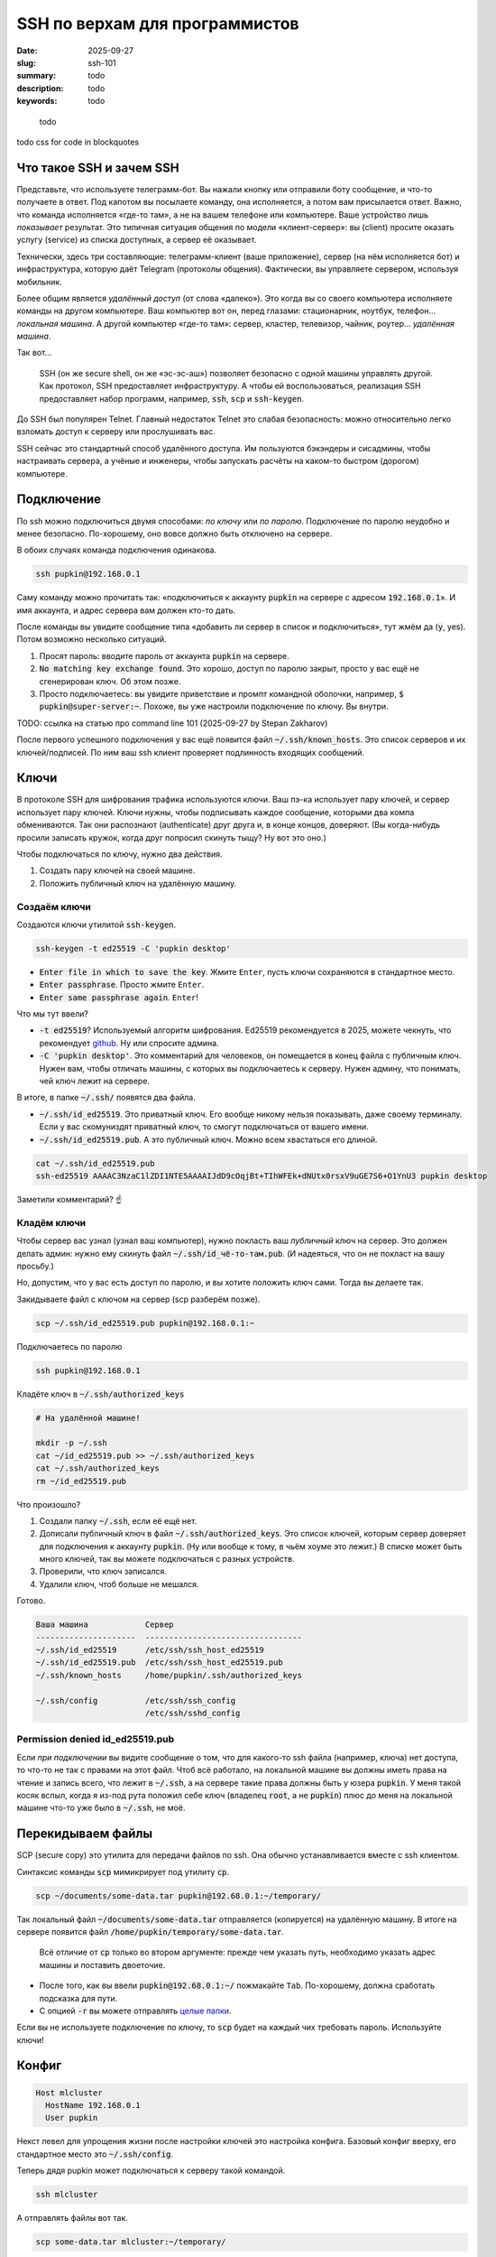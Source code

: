 SSH по верхам для программистов
###############################

:date: 2025-09-27
:slug: ssh-101
:summary: todo
:description: todo
:keywords: todo

.. role:: kbd

.. epigraph:: 

   todo

todo css for code in blockquotes

Что такое SSH и зачем SSH
-------------------------
Представьте, что используете телеграмм-бот.
Вы нажали кнопку или отправили боту сообщение, и что-то получаете в ответ.
Под капотом вы посылаете команду, она исполняется, а потом вам присылается ответ.
Важно, что команда исполняется «где-то там», а не на вашем телефоне или компьютере.
Ваше устройство лишь *показывает* результат.
Это типичная ситуация общения по модели «клиент-сервер»: вы (client) просите оказать услугу (service) из списка доступных, а сервер её оказывает.

Технически, здесь три составляющие: телеграмм-клиент (ваше приложение), сервер (на нём исполняется бот) и инфраструктура, которую даёт Telegram (протоколы общения).
Фактически, вы управляете сервером, используя мобильник.

Более общим является *удалённый доступ* (от слова «далеко»).
Это когда вы со своего компьютера исполняете команды на другом компьютере.
Ваш компьютер вот он, перед глазами: стационарник, ноутбук, телефон... *локальная машина*.
А другой компьютер «где-то там»: сервер, кластер, телевизор, чайник, роутер... *удалённая машина*.

Так вот...

.. 

   SSH (он же secure shell, он же «эс-эс-аш») позволяет безопасно с одной машины управлять другой.
   Как протокол, SSH предоставляет инфраструктуру.
   А чтобы ей воспользоваться, реализация SSH предоставляет набор программ, например, :code:`ssh`, :code:`scp` и :code:`ssh-keygen`.

До SSH был популярен Telnet.
Главный недостаток Telnet это слабая безопасность: можно относительно легко взломать доступ к серверу или прослушивать вас.

SSH сейчас это стандартный способ удалённого доступа.
Им пользуются бэкэндеры и сисадмины, чтобы настраивать сервера, а учёные и инженеры, чтобы запускать расчёты на каком-то быстром (дорогом) компьютере.

Подключение
-----------
По ssh можно подключиться двумя способами: *по ключу* или *по паролю*.
Подключение по паролю неудобно и менее безопасно.
По-хорошему, оно вовсе должно быть отключено на сервере.

В обоих случаях команда подключения одинакова.

.. code-block:: bash

   ssh pupkin@192.168.0.1

Саму команду можно прочитать так: «подключиться к аккаунту :code:`pupkin` на сервере с адресом :code:`192.168.0.1`».
И имя аккаунта, и адрес сервера вам должен кто-то дать.

После команды вы увидите сообщение типа «добавить ли сервер в список и подключиться», тут жмём да (:code:`y`, yes).
Потом возможно несколько ситуаций.

1. Просят пароль: вводите пароль от аккаунта :code:`pupkin` на сервере.
2. :code:`No matching key exchange found`.
   Это хорошо, доступ по паролю закрыт, просто у вас ещё не сгенерирован ключ.
   Об этом позже.
3. Просто подключаетесь: вы увидите приветствие и промпт командной оболочки, например, :code:`$ pupkin@super-server:~`.
   Похоже, вы уже настроили подключение по ключу.
   Вы внутри.

TODO: ссылка на статью про command line 101 (2025-09-27 by Stepan Zakharov)

После первого успешного подключения у вас ещё появится файл :code:`~/.ssh/known_hosts`.
Это список серверов и их ключей/подписей.
По ним ваш ssh клиент проверяет подлинность входящих сообщений.

Ключи
-----
В протоколе SSH для шифрования трафика используются ключи.
Ваш пэ-ка использует пару ключей, и сервер использует пару ключей.
Ключи нужны, чтобы подписывать каждое сообщение, которыми два компа обмениваются.
Так они распознают (authenticate) друг друга и, в конце концов, доверяют.
(Вы когда-нибудь просили записать кружок, когда друг попросил скинуть тыщу? Ну вот это оно.)

Чтобы подключаться по ключу, нужно два действия.

1. Создать пару ключей на своей машине.
2. Положить публичный ключ на удалённую машину.

Создаём ключи
=============
Создаются ключи утилитой :code:`ssh-keygen`.

.. code-block:: bash

   ssh-keygen -t ed25519 -C 'pupkin desktop'

- :code:`Enter file in which to save the key`.
  Жмите :kbd:`Enter`, пусть ключи сохраняются в стандартное место.
- :code:`Enter passphrase`.
  Просто жмите :kbd:`Enter`.
- :code:`Enter same passphrase again`.
  :kbd:`Enter`!

Что мы тут ввели?

- :code:`-t ed25519`?
  Используемый алгоритм шифрования.
  Ed25519 рекомендуется в 2025, можете чекнуть, что рекомендует `github <https://docs.github.com/en/authentication/connecting-to-github-with-ssh/generating-a-new-ssh-key-and-adding-it-to-the-ssh-agent>`_.
  Ну или спросите админа.
- :code:`-C 'pupkin desktop'`.
  Это комментарий для человеков, он помещается в конец файла с публичным ключ.
  Нужен вам, чтобы отличать машины, с которых вы подключаетесь к серверу.
  Нужен админу, что понимать, чей ключ лежит на сервере.

В итоге, в папке :code:`~/.ssh/` появятся два файла.

- :code:`~/.ssh/id_ed25519`.
  Это приватный ключ.
  Его вообще никому нельзя показывать, даже своему терминалу.
  Если у вас скомуниздят приватный ключ, то смогут подключаться от вашего имени.
- :code:`~/.ssh/id_ed25519.pub`.
  А это публичный ключ.
  Можно всем хвастаться его длиной.

.. code-block:: bash

   cat ~/.ssh/id_ed25519.pub
   ssh-ed25519 AAAAC3NzaC1lZDI1NTE5AAAAIJdD9cOqjBt+TIhWFEk+dNUtx0rsxV9uGE7S6+O1YnU3 pupkin desktop

Заметили комментарий? ☝️

Кладём ключи
============
Чтобы сервер вас узнал (узнал ваш компьютер), нужно покласть ваш *публичный* ключ на сервер.
Это должен делать админ: нужно ему скинуть файл :code:`~/.ssh/id_чё-то-там.pub`.
(И надеяться, что он не покласт на вашу просьбу.)

Но, допустим, что у вас есть доступ по паролю, и вы хотите положить ключ сами.
Тогда вы делаете так.

Закидываете файл с ключом на сервер (scp разберём позже).

.. code-block:: bash

   scp ~/.ssh/id_ed25519.pub pupkin@192.168.0.1:~

Подключаетесь по паролю

.. code-block:: bash

   ssh pupkin@192.168.0.1

Кладёте ключ в :code:`~/.ssh/authorized_keys`

.. code-block:: bash

   # На удалённой машине!

   mkdir -p ~/.ssh
   cat ~/id_ed25519.pub >> ~/.ssh/authorized_keys
   cat ~/.ssh/authorized_keys
   rm ~/id_ed25519.pub

Что произошло?

1. Создали папку :code:`~/.ssh`, если её ещё нет.
2. Дописали публичный ключ в файл :code:`~/.ssh/authorized_keys`.
   Это список ключей, которым сервер доверяет для подключения к аккаунту :code:`pupkin`.
   (Ну или вообще к тому, в чьём хоуме это лежит.)
   В списке может быть много ключей, так вы можете подключаться с разных устройств.
3. Проверили, что ключ записался.
4. Удалили ключ, чтоб больше не мешался.

Готово.

.. code-block:: text

   Ваша машина            Сервер
   ---------------------  ---------------------------------
   ~/.ssh/id_ed25519      /etc/ssh/ssh_host_ed25519
   ~/.ssh/id_ed25519.pub  /etc/ssh/ssh_host_ed25519.pub
   ~/.ssh/known_hosts     /home/pupkin/.ssh/authorized_keys

   ~/.ssh/config          /etc/ssh/ssh_config  
                          /etc/ssh/sshd_config  

Permission denied id_ed25519.pub
================================
Если *при подключении* вы видите сообщение о том, что для какого-то ssh файла (например, ключа) нет доступа, то что-то не так с правами на этот файл.
Чтоб всё работало, на локальной машине вы должны иметь права на чтение и запись всего, что лежит в :code:`~/.ssh`, а на сервере такие права должны быть у юзера :code:`pupkin`.
У меня такой косяк вспыл, когда я из-под рута положил себе ключ (владелец :code:`root`, а не :code:`pupkin`) плюс до меня на локальной машине что-то уже было в :code:`~/.ssh`, не моё.

Перекидываем файлы
------------------
SCP (secure copy) это утилита для передачи файлов по ssh.
Она обычно устанавливается вместе с ssh клиентом.

Синтаксис команды :code:`scp` мимикрирует под утилиту :code:`cp`.

.. code-block:: bash

   scp ~/documents/some-data.tar pupkin@192.68.0.1:~/temporary/

Так локальный файл :code:`~/documents/some-data.tar` отправляется (копируется) на удалённую машину.
В итоге на сервере появится файл :code:`/home/pupkin/temporary/some-data.tar`.

.. 

   Всё отличие от :code:`cp` только во втором аргументе: прежде чем указать путь, необходимо указать адрес машины и поставить двоеточие.

- После того, как вы ввели :code:`pupkin@192.68.0.1:~/` пожмакайте :kbd:`Tab`.
  По-хорошему, должна сработать подсказка для пути.
- С опцией :code:`-r` вы можете отправлять `целые папки <https://stackoverflow.com/questions/11304895/how-do-i-copy-a-folder-from-remote-to-local-using-scp>`_.

Если вы не используете подключение по ключу, то :code:`scp` будет на каждый чих требовать пароль.
Используйте ключи!

Конфиг
------

.. code-block:: text

   Host mlcluster
     HostName 192.168.0.1
     User pupkin

Некст левел для упрощения жизни после настройки ключей это настройка конфига.
Базовый конфиг вверху, его стандартное место это :code:`~/.ssh/config`.

Теперь дядя pupkin может подключаться к серверу такой командой.

.. code-block:: bash

   ssh mlcluster

А отправлять файлы вот так.

.. code-block:: bash

   scp some-data.tar mlcluster:~/temporary/

Можно считать это shorthand-ом, чтобы не запоминать юзернэйм и адрес сервера.

В конфиге много настроек.
Например, можно указать какой ключ использовать (когда у вас их несколько) или смэтчить настройки клиента и сервера (чтоб не ругались).

TODO: смайлик kolobok загорает (2025-09-28 by Stepan Zakharov)

Клиенты
-------
SSH-клиент (ssh client) это программа, которой вы пользуетесь, чтобы работать по SSH.
Клиенты бывают разные, я пользовался только стандартным OpenSSH, из командной строки.
На Windows его можно получить при установке `git <https://git-scm.com/downloads>`_, на MacOS и Ubuntu он предустановлен.
Но есть и графические клиенты, я слышал про PuTTY для Windows.

X11
---
X Window System (она же X, X11 или «иксы») позволяет работать с графическими программами: вы видите морду приложения, жмакаете кнопки, а реально она исполняется на сервере.
Например, на сервере установлен gnuplot, и вы хотите построить график прям с сервера, не перекидывая данные на свою машину.
Gnuplot поддерживает X11, но чтобы увидеть график, нужно подключиться к серверу с опцией :code:`-X`.

.. code-block:: bash

   ssh -X mlcluster

- Если вы хотите всегда подключаться с X11, можно дописать строчку в конфиг.
  Но бывает и так, что на сервере по умолчанию включена поддержка X11.
- Более громоздкие программы тоже умеют работать поверх X11, например, COMSOL Multiphysics.
- Чтобы проверить, что X11 подключение поддерживается, запустите на сервере что-нибудь простое: :code:`xeyes` или :code:`xclock`.
  Появилось окошко?
  Значит всё ок.
- Поддерживать иксы должен уметь и сервер, и ваш терминал.
  Например, Windows Terminal так не умеет (по крайней мере, из коробки).

Jupyter Notebook
----------------
Можно исполнять код через jupyter на сервере, а работать в своём браузере.
Для этого

1. На сервере запускаете jupyter в no-browser режиме.
2. Подключаетесь к серверу с пробросом портов.
3. Открываете в своём браузере ссылку, которую вам выдал jupyter.

.. code-block:: bash

   # На сервере

   jupyter notebook --no-browser --port=8080

.. code-block:: bash

   # На локальной машине

   ssh -L 8080:localhost:8080 mlcluster
